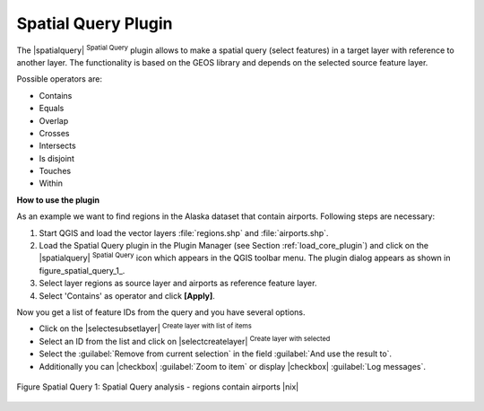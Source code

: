 
.. _`spatial_query`:

Spatial Query Plugin
====================


The |spatialquery| :sup:`Spatial Query` plugin allows to make a spatial
query (select features) in a target layer with reference to another layer.
The functionality is based on the GEOS library and depends on the selected
source feature layer.

Possible operators are:

* Contains
* Equals
* Overlap
* Crosses
* Intersects
* Is disjoint
* Touches
* Within

**How to use the plugin**

As an example we want to find regions in the Alaska dataset that contain
airports. Following steps are necessary:

#. Start QGIS and load the vector layers :file:`regions.shp` and
   :file:`airports.shp`.
#. Load the Spatial Query plugin in the Plugin Manager (see Section
   :ref:`load_core_plugin`) and click on the |spatialquery| 
   :sup:`Spatial Query` icon which appears in the QGIS toolbar menu. The 
   plugin dialog appears as shown in figure_spatial_query_1_.
#. Select layer regions as source layer and airports as reference feature
   layer.
#. Select 'Contains' as operator and click **[Apply]**.

Now you get a list of feature IDs from the query and you have several
options.

* Click on the |selectesubsetlayer| :sup:`Create layer with list of
  items`
* Select an ID from the list and click on |selectcreatelayer|
  :sup:`Create layer with selected`
* Select the :guilabel:`Remove from current selection` in the field 
  :guilabel:`And use the result to`.
* Additionally you can |checkbox| :guilabel:`Zoom to item` or display 
  |checkbox| :guilabel:`Log messages`.

.. figure_spatial_query_1:

.. figure:: img/en/plugins_spatial_query/spatial_query_sample.png
   :align: center
   :width: 40 em

   Figure Spatial Query 1: Spatial Query analysis - regions contain airports |nix|
